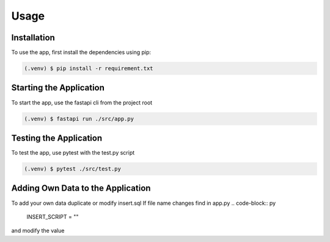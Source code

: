 Usage
=====

.. _installation:

Installation
------------

To use the app, first install the dependencies using pip:

.. code-block:: console

   (.venv) $ pip install -r requirement.txt

Starting the Application
------------------------

To start the app, use the fastapi cli from the project root

.. code-block:: console

    (.venv) $ fastapi run ./src/app.py

Testing the Application
------------------------

To test the app, use pytest with the test.py script

.. code-block:: console

    (.venv) $ pytest ./src/test.py


Adding Own Data to the Application
----------------------------------

To add your own data duplicate or modify insert.sql
If file name changes find in app.py
.. code-block:: py
    INSERT_SCRIPT = ""

and modify the value
